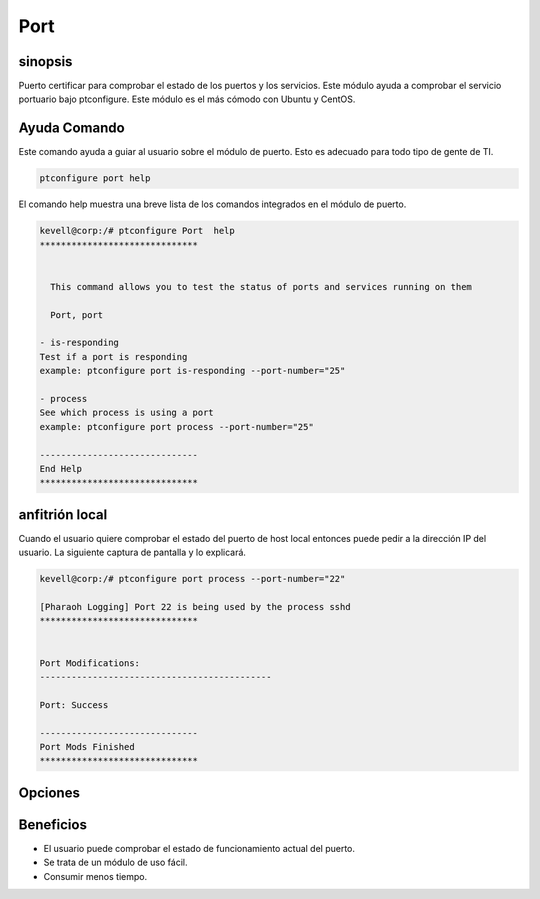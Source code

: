 ========
Port
========

sinopsis
-------------

Puerto certificar para comprobar el estado de los puertos y los servicios. Este módulo ayuda a comprobar el servicio portuario bajo ptconfigure. Este módulo es el más cómodo con Ubuntu y CentOS.

Ayuda Comando
--------------------

Este comando ayuda a guiar al usuario sobre el módulo de puerto. Esto es adecuado para todo tipo de gente de TI.

.. code-block:: bash

          ptconfigure port help

El comando help muestra una breve lista de los comandos integrados en el módulo de puerto.

.. code-block:: bash

	kevell@corp:/# ptconfigure Port  help
	******************************


	  This command allows you to test the status of ports and services running on them

	  Port, port

        - is-responding
        Test if a port is responding
        example: ptconfigure port is-responding --port-number="25"

        - process
        See which process is using a port
        example: ptconfigure port process --port-number="25"

	------------------------------
	End Help
	******************************

anfitrión local
------------------

Cuando el usuario quiere comprobar el estado del puerto de host local entonces puede pedir a la dirección IP del usuario. La siguiente captura de pantalla y lo explicará.

.. code-block:: bash


   	kevell@corp:/# ptconfigure port process --port-number="22"

	[Pharaoh Logging] Port 22 is being used by the process sshd
	******************************


	Port Modifications:
	--------------------------------------------

	Port: Success

	------------------------------
	Port Mods Finished
	******************************

Opciones
---------------
.. cssclass:: table-bordered


 +--------------------+------------------------+--------------------------------------------+------------------------------------+
 | Parámetros         | Parámetro Alternativa  | funciones                                  | salida                             |
 +====================+========================+============================================+====================================+
 |Is-responding       | Port, port             | Prueba de puerto está respondiendo o no    | Responde al proceso de puerto      |
 +--------------------+------------------------+--------------------------------------------+------------------------------------+
 |Process             | Port, port             | Pon a prueba el estado del proceso de Port | Se mostrará el proceso de puerto|  |
 +--------------------+------------------------+--------------------------------------------+------------------------------------+


Beneficios
-------------

* El usuario puede comprobar el estado de funcionamiento actual del puerto.
* Se trata de un módulo de uso fácil.
* Consumir menos tiempo.
